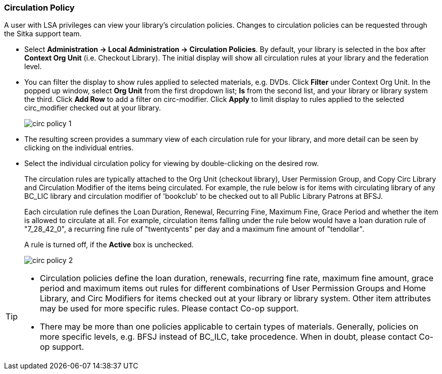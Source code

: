 Circulation Policy
~~~~~~~~~~~~~~~~~~

anchor:circulation-policy[Circulation Policy]

A user with LSA privileges can view your library's circulation policies. Changes to circulation policies can be requested through the Sitka support team.

* Select *Administration ->  Local Administration -> Circulation Policies*. By default, your library is selected in the box after *Context Org Unit* (i.e. Checkout Library). The initial display will show all circulation rules at your library and the federation level. 

* You can filter the display to show rules applied to selected materials, e.g. DVDs. Click *Filter* under Context Org Unit. In the popped up window, select *Org Unit* from the first dropdown list; *Is* from the second list, and your library or library system the third. Click *Add Row* to add a filter on circ-modifier. Click *Apply* to limit display to rules applied to the selected circ_modifier checked out at your library.
+
image::images/admin/circ-policy-1.png[]

* The resulting screen provides a summary view of each circulation rule for your library, and more detail can be seen by clicking on the individual entries.

* Select the individual circulation policy for viewing by double-clicking on the desired row.
+
The circulation rules are typically attached to the Org Unit (checkout library), User Permission Group, and Copy Circ Library and Circulation Modifier of the items being circulated. For example, the rule below is for items with circulating library of any BC_LIC library and circulation modifier of 'bookclub' to be checked out to all Public Library Patrons at BFSJ.
+
Each circulation rule defines the Loan Duration, Renewal, Recurring Fine, Maximum Fine, Grace Period and whether the item is allowed to circulate at all. For example, circulation items falling under the rule below would have a loan duration rule of "7_28_42_0", a recurring fine rule of "twentycents" per day and a maximum fine amount of "tendollar".
+
A rule is turned off, if the *Active* box is unchecked.
+
image::images/admin/circ-policy-2.png[]

[TIP]
====
* Circulation policies define the loan duration, renewals, recurring fine rate, maximum fine amount, grace period and maximum items out rules for different combinations of User Permission Groups and Home Library, and Circ Modifiers for items checked out at your library or library system. Other item attributes may be used for more specific rules. Please contact Co-op support.

* There may be more than one policies applicable to certain types of materials. Generally, policies on more specific levels, e.g. BFSJ instead of BC_ILC, take procedence. When in doubt, please contact Co-op support.
====